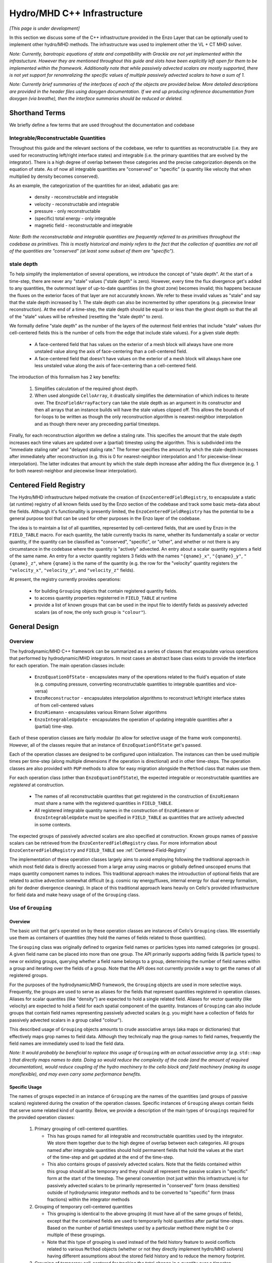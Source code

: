 ****************************
Hydro/MHD C++ Infrastructure
****************************

*[This page is under development]*

In this section we discuss some of the C++ infrastructure provided in
the Enzo Layer that can be optionally used to implement other
hydro/MHD methods. The infrastructure was used to implement other the
VL + CT MHD solver.

*Note: Currently, barotropic equations of state and compatibility with
Grackle are not yet implemented within the infrastucture. However they
are mentioned throughout this guide and slots have been explicitly left
open for them to be implemented within the framework. Additionally note
that while passively advected scalars are mostly supported, there is
not yet support for renomralizing the specific values of multiple
passively advected scalars to have a sum of 1.*

*Note: Currently brief summaries of the interfaces of each of the
objects are provided below. More detailed descriptions are provided
in the header files using doxygen documentation. If we end up
producing reference documentation from doxygen (via breathe), then
the interface summaries should be reduced or deleted.*

===============
Shorthand Terms
===============

We briefly define a few terms that are used throughout the
documentation and codebase

Integrable/Reconstructable Quantities
-------------------------------------

Throughout this guide and the relevant sections of the codebase, we
refer to quantities as reconstructable (i.e. they are used for
reconstructing left/right interface states) and integrable (i.e. the
primary quantities that are evolved by the integrator). There is a
high degree of overlap between these categories and the precise
categorization depends on the equation of state. As of now all
integrable quantities are "conserved" or "specific" (a quantity like
velocity that when multiplied by density becomes conserved).

As an example, the categorization of the quantities for an ideal,
adiabatic gas are:

  * density - reconstructable and integrable

  * velocity - reconstructable and integrable

  * pressure - only reconstructable

  * (specific) total energy - only integrable

  * magnetic field - reconstructable and integrable

*Note: Both the reconstructable and integrable quantities are
frequently referred to as primitives throughout the codebase as
primitives. This is mostly historical and mainly refers to the fact
that the collection of quantities are not all of the quantities are
"conserved" (at least some subset of them are "specific").*

stale depth
-----------

To help simplify the implementation of several operations, we
introduce the concept of "stale depth". At the start of a time-step,
there are never any "stale" values ("stale depth" is zero). However,
every time the flux divergence get's added to any quantities, the
outermost layer of up-to-date quantities (in the ghost zone) becomes
invalid; this happens because the fluxes on the exterior faces of
that layer are not accurately known. We refer to these invalid values
as "stale" and say that the stale depth increased by 1. The stale
depth can also be incremented by other operations (e.g. piecewise
linear reconstruction). At the end of a time-step, the stale depth
should be equal to or less than the ghost depth so that the all of the
"stale" values will be refreshed (resetting the "stale depth" to
zero).

We formally define "stale depth" as the number of the layers of the
outermost field entries that include "stale" values (for cell-centered
fields this is the number of cells from the edge that include stale
values). For a given stale depth:

  * A face-centered field that has values on the exterior of a mesh
    block will always have one more unstaled value along the axis of
    face-centering than a cell-centered field.

  * A face-centered field that doesn't have values on the exterior of
    a mesh block will always have one less unstaled value along the
    axis of face-centering than a cell-centered field.

The introduction of this formalism has 2 key benefits:

  1. Simplifies calculation of the required ghost depth.

  2. When used alongside ``CelloArray``, it drastically simplifies the
     determination of which indices to iterate over. The
     ``EnzoFieldArrayFactory`` can take the stale depth as an argument
     in its constructor and then all arrays that an instance builds
     will have the stale values clipped off.  This allows the bounds of 
     for-loops to be written as though the only reconstruction algorithm
     is nearest-neighbor interpolation and as though there never any
     preceeding partial timesteps.


Finally, for each reconstruction algorithm we define a staling
rate. This specifies the amount that the stale depth increases each
time values are updated over a (partial) timestep using the
algorithm. This is subdivided into the "immediate staling rate" and
"delayed staling rate." The former specifies the amount by whch the
stale-depth increases after immediately after reconstruction
(e.g. this is 0 for nearest-neighbor interpolation and 1 for
piecewise-linear interpolation). The latter indicates that amount by
which the stale depth increase after adding the flux divergence
(e.g. 1 for both nearest-neighbor and piecewise linear interpolation).


.. _Centered-Field-Registry:

=======================
Centered Field Registry
=======================

The Hydro/MHD infrastructure helped motivate the creation of
``EnzoCenteredFieldRegistry``, to encapsulate a static (at runtime)
registry of all known fields used by the Enzo section of the
codebase and track some basic meta-data about the fields. Although it's
functionallity is presently limited, the ``EnzoCenteredFieldRegistry``
has the potential to be a general purpose tool that can be used for
other purposes in the Enzo layer of the codebase.

The idea is to maintain a list of all quantities, represented by
cell-centered fields, that are used by Enzo in the ``FIELD_TABLE``
macro. For each quantity, the table currently tracks its name, whether
its fundamentally a scalar or vector quantity, if the quantity can be
classified as "conserved", "specific", or "other", and whether or not
there is any circumstance in the codebase where the quantity is
"actively" advected. An entry about a scalar quantity registers a
field of the same name. An entry for a vector quantity registers 3
fields with the names ``"{qname}_x"``, ``"{qname}_y"``,
``"{qname}_z"``, where ``{qname}`` is the name of the quantity (e.g.
the row for the "velocity" quantity registers the ``"velocity_x"``,
``"velocity_y"``, and ``"velocity_z"`` fields).

At present, the registry currently provides operations:

  * for building ``Grouping`` objects that contain registered quantity
    fields.
  * to access quantity properties registerred in ``FIELD_TABLE`` at
    runtime
  * provide a list of known groups that can be used in the input file
    to identify fields as passively advected scalars (as of now, the
    only such group is ``"colour"``).

==============
General Design
==============

    .. _GeneralDesignOverview-section:

Overview
--------

The hydrodynamic/MHD C++ framework can be summarized as a series of
classes that encapsulate various operations that performed by
hydrodynamic/MHD integrators. In most cases an abstract base class
exists to provide the interface for each operation. The main operation
classes include:

  * ``EnzoEquationOfState`` - encapsulates many of the operations
    related to the fluid's equation of state (e.g. computing pressure,
    converting reconstructable quantities to integrable quantities and
    vice-versa)

  * ``EnzoReconstructor`` - encapsulates interpolation algorithms to
    reconstruct left/right interface states of from cell-centered
    values

  * ``EnzoRiemann`` - encapsulates various Rimann Solver algorithms

  * ``EnzoIntegrableUpdate`` - encapsulates the operation of updating
    integrable quantities after a (partial) time-step.

Each of these operation classes are fairly modular (to allow for
selective usage of the frame work components). However, all of the
classes require that an instance of ``EnzoEquationOfState`` get's
passed.

Each of the operation classes are designed to be configured upon
initialization. The instances can then be used multiple times per
time-step (along multiple dimensions if the operation is directional)
and in other time-steps. The operation classes are also provided with
``PUP`` methods to allow for easy migration alongside the ``Method``
class that makes use them.

For each operation class (other than ``EnzoEquationOfState``), the
expected integrable or reconstructable quantities are *registered*
at construction.

  * The names of all reconstructable quantites that get registered
    in the construction of ``EnzoRiemann`` must share a name
    with the registered quantities in ``FIELD_TABLE``.

  * All registered integrable quantity names in the construction of
    ``EnzoRiemann`` or ``EnzoIntegrableUpdate`` must be specified in
    ``FIELD_TABLE`` as quantities that are actively advected in some
    contexts.

The expected groups of passively advected scalars are also specified at
construction. Known groups names of passive scalars can be retrieved
from the ``EnzoCenteredFieldRegistry`` class. For more information
about ``EnzoCenteredFieldRegistry`` and ``FIELD_TABLE`` see
:ref:`Centered-Field-Registry`

The implementation of these operation classes largely aims to avoid
employing following the traditional approach in which most field
data is directly accessed from a large array using macros or
globally defined unscoped enums that maps quantity component names
to indices. This traditional approach makes the introuduction of
optional fields that are related to active advection somewhat
difficult (e.g. cosmic ray energy/fluxes, internal energy for
dual energy formalism, phi for dedner divergence cleaning). In
place of this traditional approach leans heavily on Cello's
provided infrastructure for field data and make heavy usage of
of the ``Grouping`` class.

Use of ``Grouping``
-------------------

Overview
~~~~~~~~
The basic unit that get's operated on by these operation classes
are instances of Cello's ``Grouping`` class. We essentially use
them as containers of quantities (they hold the names of fields
related to those quantities).

The ``Grouping`` class was originally defined to organize field names
or particles types into named categories (or groups). A given field
name can be placed into more than one group.  The API primarily
supports adding fields (& particle types) to new or existing groups,
querying whether a field name belongs to a group, determining the
number of field names within a group and iterating over the fields of
a group. Note that the API does not currently provide a way to get the
names of all registered groups.

For the purposes of the hydrodynamic/MHD framework, the ``Grouping``
objects are used in more selective ways. Frequently, the groups are
used to serve as aliases for the fields that represent quantities
registered in operation classes. Aliases for scalar quantites (like
"density") are expected to hold a single related field. Aliases for
vector quantity (like velocity) are expected to hold a field for
each spatial component of the quantity. Instances of ``Grouping``
can also include groups that contain field names representing
passively advected scalars (e.g. you might have a collection of
fields for passively advected scalars in a group called "colour").

This described usage of ``Grouping`` objects amounts to crude
associative arrays (aka maps or dictionaries) that effectively maps
grop names to field data. Although they technically map the group
names to field names, frequently the field names are immediately
used to load the field data.

*Note: It would probably be beneficial to replace this usage of*
``Grouping`` *with an actual associative array* (*e.g.* ``std::map`` )
*that directly maps names to data. Doing so would reduce the
complexity of the code (and the amount of required documentation),
would reduce coupling of the hydro machinery to the cello block and
field machinery (making its usage moreflexible), and may even carry
some performance benefits.*

Specific Usage
~~~~~~~~~~~~~~

The names of groups expected in an instance of ``Grouping``
are the names of the quantities (and groups of passive scalars)
registered during the creation of the operation classes. Specific
instances of ``Grouping`` always contain fields that serve some
related kind of quantity. Below, we provide a description of the main
types of ``Groupings`` required for the provided operation classes:

  1. Primary grouping of cell-centered quantities.

     * This has groups named for all integrable and reconstructable
       quantities used by the integrator. We store them together due
       to the high degree of overlap between each categories. All
       groups named after integrable quantities should hold permanent
       fields that hold the values at the start of the time-step and
       get updated at the end of the time-step.
     * This also contains groups of passively advected scalars. Note
       that the fields contained within this group should all be
       temporary and they should all represent the passive scalars in
       "specific" form at the start of the timestep. The general
       convention (not just within this infrastructure) is for
       passively advected scalars to be primarily represented in
       "conserved" form (mass densities) outside of hydrodynamic
       integrator methods and to be converted to "specific" form (mass
       fractions) within the integrator methods
 
  2. Grouping of temporary cell-centered quantities

     * This grouping is identical to the above grouping (it must have
       all of the same groups of fields), except that the contained
       fields are used to temporarily hold quantities after partial
       time-steps. Based on the number of partial timesteps used by a
       particular method there might be 0 or multiple of these
       groupings.
     * Note that this type of grouping is used instead of the field
       history feature to avoid conflicts related to various
       ``Method`` objects (whether or not they directly implement
       hydro/MHD solvers) having different assumptions about the
       stored field history and to reduce the memory footprint.

  3. Grouping of temporary cell-centered for tracking the total change
     in a quantity over a timestep.

     * This grouping holds groups named for all integrable quantities and
       groups of passively advected scalars. For each (partial) timestep,
       the fields in the grouping are used to accumulate the total change
       in the conserved form of each quantity. This includes the flux
       divergence and the contributions from source terms. At the end of
       the (partial) timestep, these are used to actually update the
       values of the integrable quantities

  4. Groupings of reconstructed left/right quantites

     * 2 instances of groupings of this kind are used to respectively hold
       the reconstructed left and right interface quantities. This should
       contain all of the group names posessed in the above 2 groupings.
     * These groupings of fields are frequently passed to instances of
       ``EnzoReconstructor`` store the reconstructed passively
       advected scalars and reconstrutable quantities. They are then
       usually passed to ``EnzoEquationOfState`` to compute and store the
       reconstructed integrable quantities and reconstructed pressure.
       Then, these are frequently passed to ``EnzoRiemann`` to compute
       fluxes from the integrable quantities and the passively advected
       scalars.
     * Although this inherently represents face-centered data, the
       contained fields should be formally defined as
       cell-centered. This is done to allow for reuse of these fields
       to hold reconstructed fields along each dimension. This means
       that there is always some unused allocated memory at the end of
       the array allocated for each contained field.  The
       ``EnzoFieldArrayFactory::reconstructed_field`` method is
       provided to load the fields held by these groupings as
       ``CelloArray`` instances with the appropriate face-centered
       dimensions.

  5. Grouping of Riemann Flux fields

     * An instance of this kind of grouping is required for each
       dimension and is used to hold the face-centered fluxes along
       that dimension. The contained fields are all nominally
       temporary and should all be defined as face-centered along that
       dimension and they should not have space for values on the
       exterior of mesh blocks.
     * This kind of grouping should contain the names of all
       registered integrable fields and the registerred names of
       passively advected scalar groupings. The same integrable
       quantity names should be used here that are also used in the
       primary group, regardless of whether a quantity is "specific"
       or "conserved" (e.g. this kind of grouping always has
       "velocity" even though the contained fluxes are technically
       momentum density fluxes).

Note that the ``EnzoEquationOfState`` and ``EnzoIntegrableUpdate``
classes additionally require a ``Grouping`` object that hold the
passively advected scalars in conserved form.

In general, the use of ``Grouping`` objects with common sets of names
helps simplify the implementation of various methods (e.g. the
cell-centered field associated with "density" is used to compute the
reconstruct values that are stored in the fields of the "density"
group in the reconstructed grouping).

=================
Equation Of State
=================

All of the operations related to the equation of state are handled by
subclasses of the abstract base class, ``EnzoEquationOfState``. The
class has a number of responsibilities. Currently the only concrete
subclass of ``EnzoEquationOfState`` is the ``EnzoEOSIdeal`` class
which encapsulates the properties of an ideal, adiabatic gas. This
class can optionally support use of the dual-energy formalism (For
details about the currently expected implementation of the
dual-energy formalism see :ref:`using-vlct-de` ).

The ``EnzoEquationOfState`` has the following interface:

.. code-block:: c++

   bool is_barotropic();

Returns whether the equation of state is barotropic or not.

*Currently, no barotropic equations of state have been implemented and
none of the wavespeed calculations for the Riemann solvers currently
support barotropic equations of state.*

.. code-block:: c++

   bool uses_dual_energy_formalism();

Returns whether the dual energy formalism is in use.

.. code-block:: c++

   enzo_float get_gamma();

Returns the ratio of the specific heats. This is only required to
yield a reasonable value if the gas is not barotropic.

*In the future, the interface will need to be revisited once Grackle
is fully supported and it will be possible for gamma to vary
spatially.*

.. code-block:: c++

   enzo_float get_isothermal_sound_speed();

Returns the isothermal sound speed. This is only required to yield a
reasonable value for barotropic equations of state.

.. code-block:: c++

   enzo_float get_density_floor();

Returns the density floor.

.. code-block:: c++

   enzo_float get_pressure_floor();

Returns the thermal pressure floor.

.. code-block:: c++

   apply_floor_to_energy_and_sync(Block *block,
                                  Grouping &integrable_group,
                                  int stale_depth);

This method applies the applies the pressure floor to the total_energy
field specified by ``integrable_group``. If using the dual-energy formalism
the floor is also applied to the internal energy (also specified by the
``integrable_group``) and synchronizes the internal energy with the total
energy. If the equation of state is barotropic, this should do nothing.

.. code-block:: c++

   void pressure_from_integrable(Block *block,
                                 Grouping &integrable_group,
                                 std::string pressure_name,
                                 Grouping &conserved_passive_group,
                                 int stale_depth);

This method computes the pressure from the integrable quantities
(stored in ``integrable_group``) and stores the result in the field
specified by ``pressure_name``. The ``conserved_passive_group`` should
include the fields of passive scalars in conserved form.  This
currently doesn't do anything and will only be important if
Grackle is in use. 

*In principle this should wrap* ``EnzoComputePressure``, *but
currently that is not the case. Some minor refactoring is needed to
allow EnzoComputePressure to compute Pressure based on fields
specified in a* ``Grouping`` *object and we are holding off on this
until we implement full support for Grackle. Currently, when the
dual-energy_formalism is in use, pressure is simply computed from
internal energy.*

.. code-block:: c++

   void pressure_from_reconstructable(Block *block,
                                      Grouping &reconstructable_group,
                                      std::string pressure_name,
                                      int stale_depth,
                                      int reconstructed_axis);

This method computes the pressure from the reconstructable quantities
(stored in ``reconstructable_group``) and stores the result in the
field held by ``pressure_name``. ``reconstructed_axis`` is used to
specify if the fields are reconstructed. A value of -1 means that the
fields are cell-centered. A value of 0, 1, or 2 means that the fields
are reconstructed and they only contain valid values on the interior
x, y, or z faces of the mesh block.

Note: for a non-barotropic equation of state, pressure is considered a
reconstructable quantity. In that case, if the pressure field in
``reconstructable_group`` matches ``pressure_name``, nothing
happens. However, if the field names do not match, then the values are
simply copied between fields.

.. code-block:: c++

   void reconstructable_from_integrable (Block *block,
                                         Grouping &integrable_group,
                                         Grouping &reconstructable_group,
                                         Grouping &conserved_passive_group,
                                         int stale_depth);

This method is responsible for computing the reconstructable
quantities (to be held in ``reconstructable_group``) from the
integrable quantities (stored in ``integrable_group``). Note that
because of the high degree of overlap between the quantities in each
category, the overlapping quantities are assumed to be represented by
the same fields (this should get explicitly checked). The conserved
form of the passively advected scalars must be provided (stored in
``conserved_passive_group``) in case the equation of state is
barotropic and Grackle is in use.

For a barotropic equation of state, this nominally does nothing while
for a non-barotropic equation of state, this just computes pressure by
calling ``EnzoEquationOfState::pressure_from_integrable``.

.. code-block:: c++

   void integrable_from_reconstructable(Block *block,
                                        Grouping &reconstructable_group,
                                        Grouping &integrable_group,
                                        int stale_depth,
                                        int reconstructed_axis);

This method computes the integrable quantities (to be held in
``integrable_group``) from the reconstructable quantities (stored in
``reconstructable_group``). Again, because of the high degree of
overlap between the quantities in each category, the overlapping
quantities are assumed to be represented by the same fields (this
should again get explicitly checked). ``reconstructed_axis`` is used to
specify if the fields are reconstructed. A value of -1 means that the
fields are cell-centered. A value of 0, 1, or 2 means that the fields
are reconstructed and they only contain valid values on the interior
x, y, or z faces of the mesh block.

For a barotropic equation of state, this nominally does nothing, while
for a non-barotropic equation of state, this nominally just computes
specific total energy. If the dual-energy formalism is in use this
also computes the internal energy.

*In the future, it might be worth considering making this into a subclass
of Cello's ``Physics`` class. If that is done, it may be advisable to
allow for switching between different dual-energy formalism
implementations.*


How to extend
-------------

New equations of state can be added by subclassing and providing the
subclass with implementations for the pure virtual functions
``EnzoEquationOfState``. *Once a second concrete subclass of*
``EnzoEquationOfState`` *is provided, it may be worthwhile to introduce
a factory method.*

=============
Reconstructor
=============

The reconstruction algorithms have been factored out to their own
classes. All implementation of reconstruction algorithms are derived
from the ``EnzoReconstructor`` abstract base class.

To get a pointer to an instance of a concrete implementation of
``EnzoReconstructor``, use the
``EnzoReconstructor::construct_reconstructor`` static factory method:

.. code-block:: c++

   EnzoReconstructor* construct_reconstructor
    (std::vector<std::string> reconstructable_groups,
     std::vector<std::string> passive_groups, std::string name);

The factory method requires that we register the names of the
reconstructable quantities (with ``reconstructable_groups``), register
the names of the groups containing the passively advected quantities
(with ``passive_groups``) and specify the name of the reconstruction
algorithm, ``name``. Note that the names of the reconstructable
quantites should match quantities specified in ``FIELD_TABLE`` ; For
more details about ``FIELD_TABLE``, see :ref:`Centered-Field-Registry`

Public Interface
----------------
The main interface function provided by this class is:

.. code-block:: c++

    void reconstruct_interface (Block *block, Grouping &prim_group,
                                Grouping &priml_group, Grouping &primr_group,
				int dim, EnzoEquationOfState *eos,
				int stale_depth)

This function takes the cell-centered reconstructable primtive
quantities (specified by the fields in ``prim_group``) and computes
the left and right reconstructed states (the results are stored in
``priml_group`` and ``primr_group``) along the dimension specifed by
``dim``. If dim has a value of ``0``/ ``1``/ ``2`` then the values are
reconstructed along the x-/y-/z-axis. ``stale_depth`` indicates the
current stale_depth for the supplied cell-centered quantities (prior
to reconstruction). Note that the fields in ``priml_group`` and
``primr_group`` should be formally defined as cell-centered so that
they can be reused to hold the face-centered fields along each
dimension.

The ``int EnzoReconstructor::immediate_staling_rate()`` method is
provided to determine the amount by which the stale depth increases
immediately after reconstruction, for a given algorithm. The
``int EnzoReconstructor::delayed_staling_rate()`` method returns how much
the stale depth increases after adding flux divergence, computed from
the reconstructed values, to the integrable quantities  (this is
normally 1). Finally ``int EnzoReconstructor::total_staling_rate()``
gives the sum of the results yielded by the prior 2 methods.

How to extend
-------------

To add a new reconstructor, subclass ``EnzoReconstructor`` and provide
definitions for the virtual methods.  The implementations of the
``immediate_staling_rate()`` and ``total_staling_rate()`` virtual
methods must also be provided. Additionally, the factory method
``EnzoReconstructor::construct_reconstructor`` must also be modified
to return pointers to instances of the new class when the appropriate
name is passed as an argument, and the name of the new reconstructor
should be added to :ref:`using-vlct-reconstruction`

Currently, to add new slope limiters for existing reconstruction
algorithms new classes are effectively defined. The piecewise linear
reconstruction algorithm is implemented as a class template
``EnzoReconstructorPLM<Limiter>`` where ``Limiter`` is a functor that
implements a specific slope limiter. ``Limiter`` must be default
constructible and provide a function call operation, `operator()`. The
function call operation must have a signature matching:

.. code-block:: c++

   enzo_float Functor::operator()(enzo_float vm1, enzo_float v, enzo_float vp1,
                                  enzo_float theta_limiter);

Give three contiguous primitive values along the axis of
interpolation, (``vm1``, ``v``, and ``vp1``) the method should compute the
limited slope. The ``theta_limiter`` parameter that can be optionally
used to tune the limiter (or ignored).

When a new a ``Limiter`` functor is defined to be used to specialize
``EnzoReconstructorPLM``, the new specialization must be added to
enzo.CI. The other steps mentioned at the start of this subsection for
implementing new reconstruction algorithms must also be followed.

*The use an enum with a switch statement was considered for switching
between different slope limiters. However we determined that the compiler
would not pull the switch statement outside of the loop.
Therefore templates are used to avoid executing the switch statement on
every single iteration.*

*Having multiple slope limiters available at runtime may be
unnecessary (or not worth the larger binary size). It might be worth
considering using preprocessor macros to allow for specification of
the slope limiter at compile time.*

==============
Riemann Solver
==============

The Riemann Solvers have been factored out to their own classes. All
implementation of reconstruction algorithms are derived from the
``EnzoRiemann`` abstract base class.


Usage Notes
-----------

To get a pointer to a concrete implemenation of ``EnzoRiemann``, call the
static factory method:

.. code-block:: c++

   EnzoRiemann* construct_riemann(std::vector<std::string> integrable_groups,
                                  std::vector<std::string> passive_groups,
                                  std::string solver);

The factory method requires that we register the names of the integrable
quantities (with ``integrable_groups``), register the names of the groups
containing the passively advected quantities (with ``passive_groups``)
and requires that we specify the name of the solver ``solver``. Note that
the names of the integrable quantites should match quantities specified in
``FIELD_TABLE`` that are identified as being actively advected. For more
details about ``FIELD_TABLE``, see
:ref:`Centered-Field-Registry`

The main interface function of ``EnzoRiemann`` is:

.. code-block:: c++

   void solve (Block *block,
               Grouping &priml_group, Grouping &primr_group, 
	       std::string pressure_name_l,
               std::string pressure_name_r,
               Grouping &flux_group, int dim,
               EnzoEquationOfState *eos,
               int stale_depth, std::string interface_velocity_name = "");

In this function, the ``priml_group`` and ``primr_group`` arguments
are references to the ``Grouping`` objects holding the reconstructed
left/right integrable quantity fields and groups of passively advected
scalar fields. The ``pressure_name_l``/ ``pressure_name_r`` arguments
hold the names of the left/right reconstructed pressure. The
``flux_group`` argument holds the face-centered fields where the
computed fluxes for each integrable quantity and passively advected
scalar will be stored. ``dim`` indicates the dimension along which the
flux should be computed (0,1,2 corresponds to x,y,z).
``interface_velocity_name`` is an optional argument used to specify
the name of a field that can be used to store interface velocity
values computed by the Riemann Solver (this is primarily used for
computing internal energy source terms when the dual energy formalism
is in use).


Implementation Notes: ``EnzoRiemannImpl``
-----------------------------------------

Historically, in many hydro codes (including Enzo) there is a lot of code
duplication between implementations of different types of Riemann Solvers
(e.g. converting left/right primitives to left/right conserved quantities
and computing left/right fluxes). To try to reduce some of this
duplication without sacrificing speed, we have defined the
``EnzoRiemannImpl<ImplFunctor>`` class template (which is a subclass of
``EnzoRiemann``).

The class template factors out common code shared by many approximate
Riemann Solvers (e.g. HLLE, HLLC, HLLD and possibly LLF & Roe solvers).
The template argument, ``ImplFunctor``, is a functor that implements
solver-specific calculations and is called at every cell-interface.
Additionally, the functor also specifies a specialization of the
template class ``EnzoRiemannLUT<InputLUT>`` that primarily

  * Specifies the exact set of actively advected integrable quantities
    that a given solver expects
  * Serves as a compile-time lookup table. It statically maps the names
    of the all of the components of the relevant actively advected fields
    to unique array indices.

See :ref:`EnzoRiemannLUT-section`
for a more detailed description of ``EnzoRiemannLUT<InputLUT>`` and
examples of how it is used.

*Note: a more traditional inheritance-based approach that uses a
virtual method to implement solver-specific code. Calling a virtual
method in the main loop introduces overhead and prevents inlining.*

``EnzoRiemannImpl`` Control flow
~~~~~~~~~~~~~~~~~~~~~~~~~~~~~~~~

A brief overview of the ``EnzoRiemannImpl<ImplFunctor>::solve``
control flow is provided below. Basically the function loops over all
cell interfaces, along a given dimension, where the flux should be
computed. At each location, the following sequence of operations are
performed:

  1. Retrieve the left and right primitives at the given location from
     the fields and stores them in stack-allocated arrays of
     ``enzo_float`` elements called ``wl`` and ``wr``. As mentioned
     above, the values are organized according to the specialization
     of ``EnzoRiemannLUT<InputLUT>`` provided by the ``ImplFunctor``
     (hereafter, ``ImplFunctor::LUT``)
  2. The left and right pressure values are retrieved from the
     temporary fields holding the values that were precomputed from
     the reconstructed quantities (presumably using a concrete
     subclass of ``EnzoEquationOfState``). The values are stored in
     local variables ``pressure_l`` and ``pressure_r``.
  3. The conserved forms of the left and right reconstructed
     primitives and stored in the arrays called ``Ul`` and
     ``Ur``. Primitives that are always in conserved form (e.g.
     density or magnetic field). The elements of ``Ul`` / ``Ur``
     are also ordered by ``ImplFunctor::LUT`` (e.g. the index for a
     given component of the velocity in ``wl`` / ``wr`` matches the
     index for the same component of the momentum in ``Ul`` / ``Ur``).
  4. The standard left and right hydro/MHD fluxes are computed using
     the above quantities and stored in ``Fl`` and ``Fr`` (organized by
     ``ImplFunctor::LUT``)
  5. These quantities are all passed to the static public
     ``operator()`` method provided by ``ImplFunctor`` that returns the
     array of interface fluxes in the array, ``fluxes``. (It also
     computes the interface velocity)
  6. The interface fluxes and interface velocity are then copied into the
     output fields.

A separate method is provided to compute the fluxes for the passively
advected quantities. This method will also be compute the fluxes of any
specified quantities that are nominally actively advected, but can fall
back to using passive advection when the solver doesn't explictly support
it (the main example is ``"internal_energy"``)
     
*Note: Currently EnzoRiemannImpl has only been tested and known to
work for 3D problems. Additionally, no solvers (or more specifically,
wavespeed calculations) are currently implemented that explicitly
support barotropic equations of state (however, all of the machinery
is in place to support them).*

*Note: It might make sense to move calculation of conserved quantities
and fluxes into* ``ImplFunctor`` *. For some solvers, it may not be
necessary to compute all of this information. The template functions
that perform these operations have already been factored out into the*
``enzo_riemann_impl`` *namespace - so the transition would be easy to
accomplish.*

ImplFunctor template argument
~~~~~~~~~~~~~~~~~~~~~~~~~~~~~

This subsection provides a brief description of the ``ImplFunctor``
template argument used to specialize ``EnzoRiemannImpl<ImplFunctor>``.
The class is expected to:

    * be default constructible

    * publically define the ``LUT`` type, which should be a specialization
      of the ``EnzoRiemannLUT<InputLUT>`` template class.
      ``ImplFunctor::LUT`` should indicate which actively advected
      quantities are expected by ``ImplFunctor`` and how they organized.
      For more details about how how ``EnzoRiemannLUT<InputLUT>`` is used,
      see :ref:`EnzoRiemannLUT-section`
           
    * provide the const-qualified function call method, ``operator()``.

The expected function signature of the ``operator()`` method is as follows:

.. code-block:: c++

   lutarray<ImplFunctor::LUT> ImplFunctor::operator()
     (const lutarray<ImplFunctor::LUT> flux_l,
      const lutarray<ImplFunctor::LUT> flux_r,
      const lutarray<ImplFunctor::LUT> prim_l,
      const lutarray<ImplFunctor::LUT> prim_r,
      const lutarray<ImplFunctor::LUT> cons_l,
      const lutarray<ImplFunctor::LUT> cons_r,
      enzo_float pressure_l, enzo_float pressure_r, bool barotropic_eos,
      enzo_float gamma, enzo_float isothermal_cs, enzo_float &vi_bar) const;

This function is called at every cell-interface and returns an array
holding the Riemann Flux at a given cell-interface. Note that
``lutarray<ImplFunctor::LUT>`` is actually an alias for
``std::array<enzo_float, ImplFunctor::LUT::NEQ>``. Each of these
arrays hold values associated with the components of each relevant
actively advected quantity and are organized according to
``ImplFunctor::LUT`` (again, see :ref:`EnzoRiemannLUT-section` for
more details about the ``LUT`` type).

``flux_l``/ ``flux_r``, ``prim_l``/ ``prim_r``, and ``cons_l``/
``cons_r`` store the left/right interface fluxes values, primitive
quantities, and conserved quantities (they are passed ``Fl``/ ``Fr``,
``wl``/ ``wr``, and ``Ul``/ ``Ur``, respectively).

The left and right reconstructed pressure values are passed as
``pressure_l`` and ``pressure_r``. ``barotropic_eos`` indicates
whether the fluid's equation of state is barotropic. If ``true``,
then ``isothermal_cs`` is expected to be non-zero and if ``false``,
then ``gamma`` is expected to be positive.

*Note: in the future, it would be worth experimenting with annotating the *
``operator()`` *method of ``ImplFunctor`` classes with the compiler
directive * ``__attribute__((always_inline))`` * to force inlining (this
works on g++, icc and clang).*

    .. _EnzoRiemannLUT-section:

EnzoAdvectionFieldLUT
~~~~~~~~~~~~~~~~~~~~~

As described above in the :ref:`GeneralDesignOverview-section` of the
General Design section, we sought to avoid the common approach of
hydro codes that map actively advected quantities indices with macros
or globally defined unscoped enums. The ``EnzoRiemannLUT<InputLUT>``
template class basically serves as a compromise between this traditional
approach approach and using a hash table (which introduce unacceptable
overhead) for organizing quantities in the main loop of
``EnzoRiemannImpl<ImplFunctor>``. Alternatively it can be thought of as a
scoped version of the traditional approach.

This is a template class that provides the following features at compile
time:

    * a lookup table (LUT) that maps the names of components of a subset
      of the actively advected quantities defined in ``FIELD_TABLE`` to
      unique, contiguous indices.

    * the number of quantity components included in the table

    * a way to iterate over just the conserved quantities or specific
      quantities values that are stored in an array using these mapping

    * a way to query which of the actively advected quantities in
      FIELD_TABLE are not included in the LUT

These feature are provided via the definition of publicly accessible
integer constants in every specialization of the template class. All
specializations have:

    * a constant called ``NEQ`` equal to the number of quantity components
      included in the lookup table

    * a constant called ``specific_start`` equal to the number of components
      of conserved quantities included in the lookup table

    * ``qkey`` constants, which include constants named for the components
      of ALL actively advected quantities in FIELD_TABLE. A constant
      associated with a SCALAR quantity, ``{qname}``, is simply called
      ``{qname}`` while constants associated with a vector quantity
      ``{qname}`` are called ``{qname}_i``, ``{qname}_j``, and ``{qname}_k``.

The `qkey` constants serve as both the keys of the lookup table and a
way to check whether a component of an actively advected quantity is
included in the table. Their values are satisfy the following conditions:

    * All constants named for values corresponding to quantities included
      in the table have values of ``-1``

    * All constants named for conserved quantities have unique integer
      values in the internal ``[0,specific_start)``

    * All constants named for specific quantities have unique integer
      values in the interval ``[specific_start, NEQ)``

The lookup table is always expected to include density and the 3 velocity
components. Although it may not be strictly enforced (yet), the lookup
table is also expected to include either all 3 components of a vector
quantity or None of them.

This template class also provides a handful of helpful static methods to
programmatically probe the table's contents at runtime and validate that
the above requirements are specified.

For the sake of providing some concrete examples about how the code works,
let's assume that we have a class ``MyInputLUT`` that is defined as:

.. code-block:: c++

   struct MyIntLUT {
     enum vals { density=0, velocity_i, velocity_j, velocity_k,
                 total_energy, NEQ, specific_start = 1};
   };

The template specialization ``EnzoRiemannLUT<MyIntLUT>`` assumes that
all undefined `qkey` constants omitted from ``MyIntLUT`` are not included
in the lookup table and will define them within the template specialization
to have values of ``-1``.

To access the index associated with density or the jth component of
velocity, one would evaluate:

.. code-block:: c++

   int density_index = EnzoRiemannLUT<MyInLUT>::density; //=0
   int vj_index = EnzoRiemannLUT<MyInLUT>::velocity_j;   //=2


It makes more sense to talk about the use of this template class when we
have a companion array. For convenience, the alias template
``lutarray<LUT>`` type is defined. The type,
``lutarray<EnzoRiemannLUT<InputLUT>>`` is an alias of the type
``std::array<enzo_float, EnzoRiemannLUT<InputLUT>::NEQ>;``.

As an example, imagine that the total kinetic energy density needs to be
computed at a single location from an values stored in an array, ``prim``,
of type ``lutarray<EnzoRiemannLUT<MyInLUT>>``:

.. code-block:: c++

   using LUT = EnzoRiemannLUT<MyInLUT>;
   enzo_float v2 = (prim[LUT::velocity_i] * prim[LUT::velocity_i] +
                    prim[LUT::velocity_j] * prim[LUT::velocity_j] +
   prim[LUT::velocity_k] * prim[LUT::velocity_k]);
   enzo_float kinetic = 0.5 * prim[LUT::density] * v2;


``EnzoRiemannLUT<InputLUT>``, makes it very easy to
write generic code that can be reused for multiple different lookup table
by using by passing its concrete specializations as a template argument
to other template functions/classes. Consider the case where a single
template function is desired to compute the total non-thermal energy
density at a single location for an arbitrary lookup table:

.. code-block:: c++

   template <class LUT>
   enzo_float calc_nonthermal_edens(lutarray<LUT> prim)
   {
     enzo_float v2 = (prim[LUT::velocity_i] * prim[LUT::velocity_i] +
     prim[LUT::velocity_j] * prim[LUT::velocity_j] +
     prim[LUT::velocity_k] * prim[LUT::velocity_k]);

     enzo_float bi = (LUT::bfield_i >= 0) ? prim[LUT::bfield_i] : 0;
     enzo_float bj = (LUT::bfield_j >= 0) ? prim[LUT::bfield_j] : 0;
     enzo_float bk = (LUT::bfield_k >= 0) ? prim[LUT::bfield_k] : 0;
     enzo_float b2 = bi*bi + bj*bj + bk*bk;

     return 0.5(v2*prim[LUT::density] + b2);
   }


Adding new quantites
--------------------

To add support for new actively advected integrable cell-centered
quantities (e.g. cosmic ray energy/flux), the table of cell-centered
quantities (``FIELD_TABLE``) must be updated. See
:ref:`Centered-Field-Registry`
for more details.

To add support for computing fluxes for such quantities, modifications
must be made to ``EnzoRiemannImpl``. Currently, an abstract base class
called for ``EnzoFluxFunctor`` is provided for this purpose. The idea
is define a subclass to be defined for each additional set of flux
calculations and then in then have the factory method,
``EnzoRiemann::construct_riemann``, pass an array of the relevant
functors to ``EnzoRiemannImpl``.

*However, because the functors are called as pointers will probably
incur overhead. In reality, the better solution might be to hardcode
in the additonal flux calculation functions in some kind of helper
method of* ``EnzoRiemannImpl``.

Adding new solvers
------------------

New Riemann Solvers can currently be added to the infrastructure by
either subclasseding ``EnzoRiemann`` or defining a new specialization
of ``EnzoRiemannImpl<ImplFunctor>``. In either case, the
``EnzoRiemann::construct_riemann`` factory method must be modified to
return the new solver and :ref:`using-vlct-riemann-solver`
should be updated.

The additional steps for implementing a new Riemann solver by speciallizing
``EnzoRiemannImpl<ImplFunctor>`` are as follows:

  1. Define a new ``ImplFunctor`` class (e.g. ``HLLDImpl``)

  2. Add the new particlular specialization of ``EnzoRiemannImpl`` to
     enzo.CI (e.g. add the line:
     ``PUPable EnzoRiemannImpl<HLLDImpl>;``)

  3. *(optional)* define an alias name for the specialization of
     ``EnzoRiemannImpl`` that uses the new ``ImplFunctor`` class
     (e.g. ``using EnzoRiemannHLLD = EnzoRiemannImpl<HLLDImpl>;``).

==============================
Updating integrable quantities
==============================

The ``EnzoIntegrableUpdate`` class has been provided to encapsulate
the operation of updating integrable quantities after a (partial)
time-step. The operation was factored out of the ``EnzoMethodMHDVlct``
class since it appear in all Godunov solvers.

The constructor for ``EnzoIntegrableUpdate`` has the following
signature:

.. code-block:: c++

   EnzoIntegrableUpdate(std::vector<std::string> integrable_groups,
		        bool skip_B_update,
		        std::vector<std::string> passive_groups)

The function requires that we:

  * register the names of the integrable quantities (with
    ``integrable_groups``)
  * indicate whether the update to the magnetic field should
    be skipped.
  * register the names of the groups containing the passively
    advected quantities (with ``passive_groups``).

The names of the integrable quantites should match the names specified
in ``FIELD_TABLE``; see :ref:`Centered-Field-Registry`
for more details. The update to the magnetic field should
be skipped when Constrained Transport is in use (since the magnetic
field update is handled separately). If the magnetic field is not
specified as an integrable quantity, then the value specified for
``skip_B_update`` is unimportant

The following method is used to compute the change in (the conserved
form of) the integrable and passively advected quantites due to the
flux divergence along dimension ``dim`` over the (partial) imestep
``dt``. These values are added to the the fields used to accumulate
the total changes in these quantities (specified by ``dUCons_group``).

.. code-block:: c++

   void accumulate_flux_component(Block *block, int dim, double dt,
                                  Grouping &flux_group, Grouping &dUcons_group,
                                  int stale_depth) const;

The method used to clear the values of the fields for accumulation is
provided below. This sanitization should be performed before starting
to accumulate flux divergence or source terms.

.. code-block:: c++

    void clear_dUcons_group(Block *block, Grouping &dUcons_group,
                            enzo_float value) const;

The method used to actually add the accumulated change in the integrable
(specified in ``dUcons_group``) to the values of the
integrable quantities from the start of the timestep (specificed by
``initial_integrable_group``) has the following signature:

.. code-block:: c++

   void update_quantities(Block *block, Grouping &initial_integrable_group,
                          Grouping &dUcons_group,
                          Grouping &out_integrable_group,
                          Grouping &out_conserved_passive_scalar,
                          EnzoEquationOfState *eos, int stale_depth) const;

The fields included in ``dUcons_group`` should include contributions from
both the flux divergence AND source terms. The results for the actively
advected quanties are stored in ``out_integrable_group`` and the results for
the passively advected scalars are stored in conserved form in the fields
held by ``out_conserved_passive_scalar`` (note that the initial values of
the passive scalars specified in ``initial_integrable_group`` are in
specific form).
